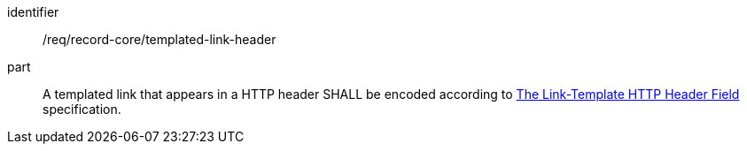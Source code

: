 [[req_record-core_templated-link-header]]

//[width="90%",cols="2,6a"]
//|===
//^|*Requirement {counter:req-id}* |*/req/record-core/templated-link-header*
//
//A templated link that appears in a HTTP header SHALL be encoded according to https://ietf-wg-httpapi.github.io/link-template/draft-ietf-httpapi-link-template.html[The Link-Template HTTP Header Field] specification.
//|===

[requirement]
====
[%metadata]
identifier:: /req/record-core/templated-link-header
part:: A templated link that appears in a HTTP header SHALL be encoded according to https://ietf-wg-httpapi.github.io/link-template/draft-ietf-httpapi-link-template.html[The Link-Template HTTP Header Field] specification.
====